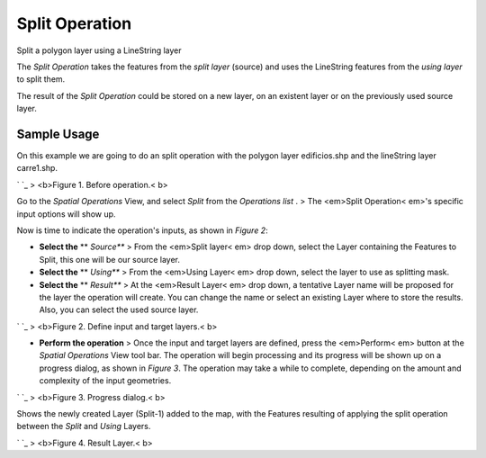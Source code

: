 


Split Operation
~~~~~~~~~~~~~~~

Split a polygon layer using a LineString layer

The *Split Operation* takes the features from the *split layer*
(source) and uses the LineString features from the *using layer* to
split them.

The result of the *Split Operation* could be stored on a new layer, on
an existent layer or on the previously used source layer.



Sample Usage
------------

On this example we are going to do an split operation with the polygon
layer edificios.shp and the lineString layer carre1.shp.

` `_
> <b>Figure 1. Before operation.< b>

Go to the *Spatial Operations* View, and select *Split* from the
*Operations list* .
> The <em>Split Operation< em>'s specific input options will show up.

Now is time to indicate the operation's inputs, as shown in *Figure
2*:


+ **Select the** ** *Source*** > From the <em>Split layer< em> drop
  down, select the Layer containing the Features to Split, this one will
  be our source layer.
+ **Select the** ** *Using*** > From the <em>Using Layer< em> drop
  down, select the layer to use as splitting mask.
+ **Select the** ** *Result*** > At the <em>Result Layer< em> drop
  down, a tentative Layer name will be proposed for the layer the
  operation will create. You can change the name or select an existing
  Layer where to store the results. Also, you can select the used source
  layer.


` `_
> <b>Figure 2. Define input and target layers.< b>


+ **Perform the operation** > Once the input and target layers are
  defined, press the <em>Perform< em> button at the *Spatial Operations*
  View tool bar. The operation will begin processing and its progress
  will be shown up on a progress dialog, as shown in *Figure 3*. The
  operation may take a while to complete, depending on the amount and
  complexity of the input geometries.


` `_
> <b>Figure 3. Progress dialog.< b>

Shows the newly created Layer (Split-1) added to the map, with the
Features resulting of applying the split operation between the *Split*
and *Using* Layers.

` `_
> <b>Figure 4. Result Layer.< b>



